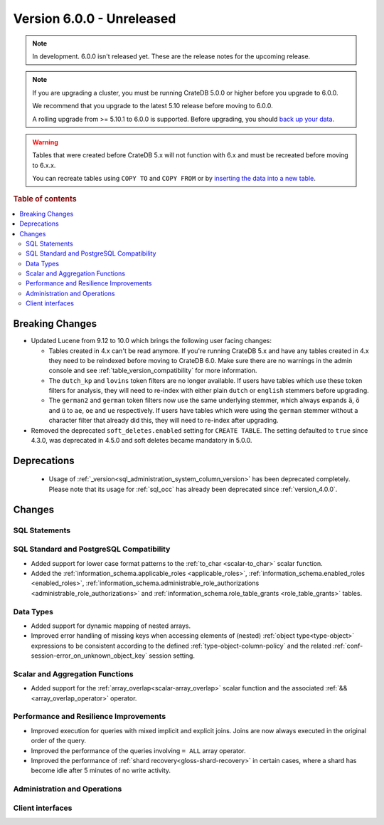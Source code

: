 .. _version_6.0.0:

==========================
Version 6.0.0 - Unreleased
==========================

.. comment 1. Remove the " - Unreleased" from the header above and adjust the ==
.. comment 2. Remove the NOTE below and replace with: "Released on 20XX-XX-XX."
.. comment    (without a NOTE entry, simply starting from col 1 of the line)
.. NOTE::
    In development. 6.0.0 isn't released yet. These are the release notes for
    the upcoming release.

.. NOTE::

    If you are upgrading a cluster, you must be running CrateDB 5.0.0 or higher
    before you upgrade to 6.0.0.

    We recommend that you upgrade to the latest 5.10 release before moving to
    6.0.0.

    A rolling upgrade from >= 5.10.1 to 6.0.0 is supported.
    Before upgrading, you should `back up your data`_.

.. WARNING::

    Tables that were created before CrateDB 5.x will not function with 6.x
    and must be recreated before moving to 6.x.x.

    You can recreate tables using ``COPY TO`` and ``COPY FROM`` or by
    `inserting the data into a new table`_.

.. _back up your data: https://crate.io/docs/crate/reference/en/latest/admin/snapshots.html
.. _inserting the data into a new table: https://crate.io/docs/crate/reference/en/latest/admin/system-information.html#tables-need-to-be-recreated

.. rubric:: Table of contents

.. contents::
   :local:

.. _version_6.0.0_breaking_changes:

Breaking Changes
================

- Updated Lucene from 9.12 to 10.0 which brings the following user facing changes:

  - Tables created in 4.x can't be read anymore. If you're running CrateDB 5.x
    and have any tables created in 4.x they need to be reindexed before moving
    to CrateDB 6.0. Make sure there are no warnings in the admin console and see
    :ref:`table_version_compatibility` for more information.

  - The ``dutch_kp`` and ``lovins`` token filters are no longer available. If
    users have tables which use these token filters for analysis, they will need
    to re-index with either plain ``dutch`` or ``english`` stemmers before
    upgrading.

  - The ``german2`` and ``german`` token filters now use the same underlying stemmer,
    which always expands ``ä``, ``ö`` and ``ü`` to ``ae``, ``oe`` and ``ue`` respectively.
    If users have tables which were using the ``german`` stemmer without a character
    filter that already did this, they will need to re-index after upgrading.

- Removed the deprecated ``soft_deletes.enabled`` setting for ``CREATE TABLE``.
  The setting defaulted to ``true`` since 4.3.0, was deprecated in 4.5.0 and
  soft deletes became mandatory in 5.0.0.

Deprecations
============

 - Usage of :ref:`_version<sql_administration_system_column_version>` has been
   deprecated completely. Please note that its usage for :ref:`sql_occ` has
   already been deprecated since :ref:`version_4.0.0`.


Changes
=======

SQL Statements
--------------

SQL Standard and PostgreSQL Compatibility
-----------------------------------------

- Added support for lower case format patterns to the
  :ref:`to_char <scalar-to_char>` scalar function.

- Added the :ref:`information_schema.applicable_roles <applicable_roles>`,
  :ref:`information_schema.enabled_roles <enabled_roles>`,
  :ref:`information_schema.administrable_role_authorizations <administrable_role_authorizations>`
  and :ref:`information_schema.role_table_grants <role_table_grants>` tables.

Data Types
----------

- Added support for dynamic mapping of nested arrays.

- Improved error handling of missing keys when accessing elements of (nested)
  :ref:`object type<type-object>` expressions to be consistent according to the
  defined :ref:`type-object-column-policy` and the related
  :ref:`conf-session-error_on_unknown_object_key` session setting.

Scalar and Aggregation Functions
--------------------------------

- Added support for the :ref:`array_overlap<scalar-array_overlap>` scalar
  function and the associated :ref:`&&<array_overlap_operator>` operator.

Performance and Resilience Improvements
---------------------------------------

- Improved execution for queries with mixed implicit and explicit joins.
  Joins are now always executed in the original order of the query.

- Improved the performance of the queries involving ``= ALL`` array operator.

- Improved the performance of :ref:`shard recovery<gloss-shard-recovery>` in
  certain cases, where a shard has become idle after 5 minutes of no write
  activity.

Administration and Operations
-----------------------------

Client interfaces
-----------------
